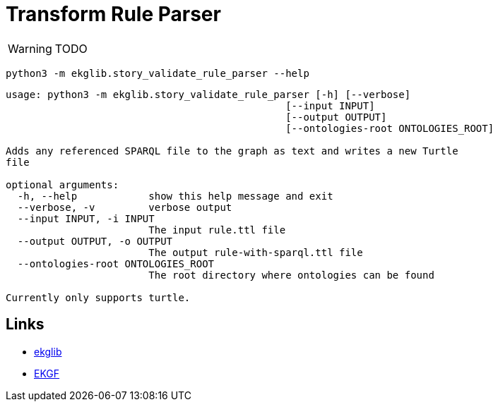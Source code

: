 = Transform Rule Parser
:icons: font

WARNING: TODO

[source]
----
python3 -m ekglib.story_validate_rule_parser --help
----

[source]
----
usage: python3 -m ekglib.story_validate_rule_parser [-h] [--verbose]
                                               [--input INPUT]
                                               [--output OUTPUT]
                                               [--ontologies-root ONTOLOGIES_ROOT]

Adds any referenced SPARQL file to the graph as text and writes a new Turtle
file

optional arguments:
  -h, --help            show this help message and exit
  --verbose, -v         verbose output
  --input INPUT, -i INPUT
                        The input rule.ttl file
  --output OUTPUT, -o OUTPUT
                        The output rule-with-sparql.ttl file
  --ontologies-root ONTOLOGIES_ROOT
                        The root directory where ontologies can be found

Currently only supports turtle.
----

== Links

- link:../../[ekglib]
- link:https://ekgf.org[EKGF]
